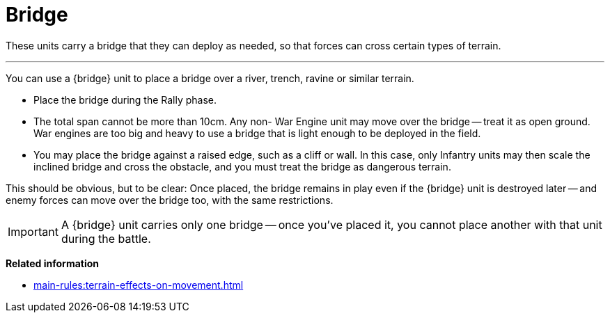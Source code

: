 = Bridge

These units carry a bridge that they can deploy as needed, so that forces can cross certain types of terrain.

---

You can use a {bridge} unit to place a bridge over a river, trench, ravine or similar terrain.

* Place the bridge during the Rally phase.
* The total span cannot be more than 10cm.
Any non- War Engine unit may move over the bridge -- treat it as open ground.
War engines are too big and heavy to use a bridge that is light enough to be deployed in the field.
* You may place the bridge against a raised edge, such as a cliff or wall.
In this case, only Infantry units may then scale the inclined bridge and cross the obstacle, and you must treat the bridge as dangerous terrain.

This should be obvious, but to be clear: Once placed, the bridge remains in play even if the {bridge} unit is destroyed later -- and enemy forces can move over the bridge too, with the same restrictions.

IMPORTANT: A {bridge} unit carries only one bridge -- once you've placed it, you cannot place another with that unit during the battle.

*Related information*

* xref:main-rules:terrain-effects-on-movement.adoc[]
